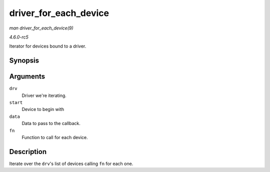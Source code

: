 .. -*- coding: utf-8; mode: rst -*-

.. _API-driver-for-each-device:

======================
driver_for_each_device
======================

*man driver_for_each_device(9)*

*4.6.0-rc5*

Iterator for devices bound to a driver.


Synopsis
========

.. c:function:: int driver_for_each_device( struct device_driver * drv, struct device * start, void * data, int (*fn) struct device *, void * )

Arguments
=========

``drv``
    Driver we're iterating.

``start``
    Device to begin with

``data``
    Data to pass to the callback.

``fn``
    Function to call for each device.


Description
===========

Iterate over the ``drv``'s list of devices calling ``fn`` for each one.


.. ------------------------------------------------------------------------------
.. This file was automatically converted from DocBook-XML with the dbxml
.. library (https://github.com/return42/sphkerneldoc). The origin XML comes
.. from the linux kernel, refer to:
..
.. * https://github.com/torvalds/linux/tree/master/Documentation/DocBook
.. ------------------------------------------------------------------------------
